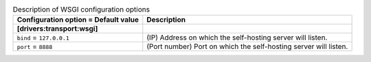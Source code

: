 ..
    Warning: Do not edit this file. It is automatically generated from the
    software project's code and your changes will be overwritten.

    The tool to generate this file lives in openstack-doc-tools repository.

    Please make any changes needed in the code, then run the
    autogenerate-config-doc tool from the openstack-doc-tools repository, or
    ask for help on the documentation mailing list, IRC channel or meeting.

.. _zaqar-wsgi:

.. list-table:: Description of WSGI configuration options
   :header-rows: 1
   :class: config-ref-table

   * - Configuration option = Default value
     - Description
   * - **[drivers:transport:wsgi]**
     -
   * - ``bind`` = ``127.0.0.1``
     - (IP) Address on which the self-hosting server will listen.
   * - ``port`` = ``8888``
     - (Port number) Port on which the self-hosting server will listen.
